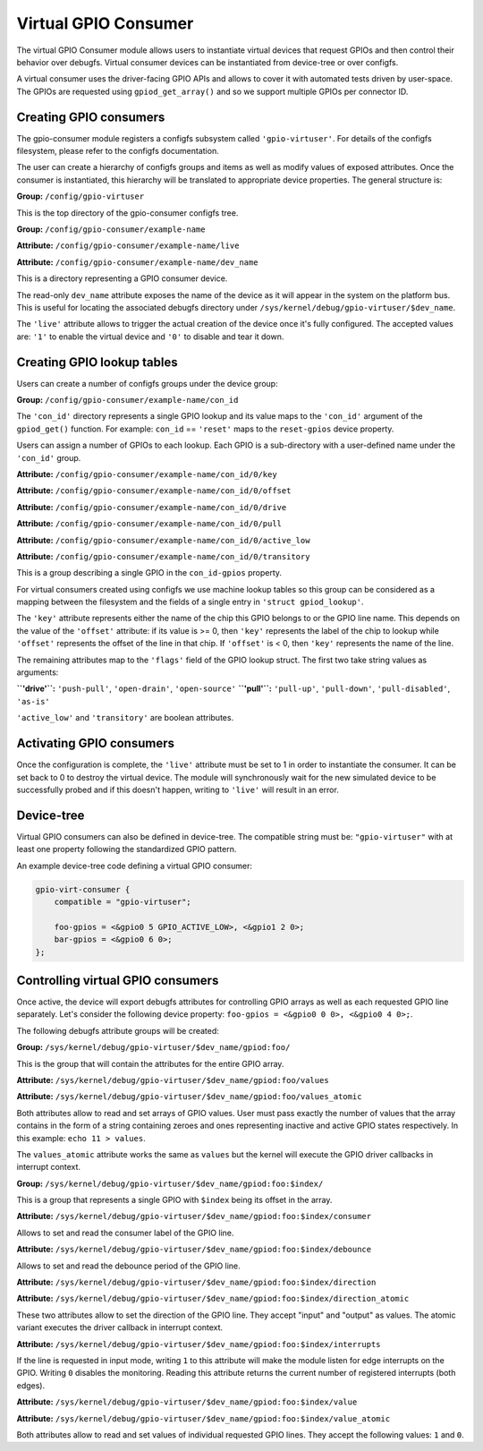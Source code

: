 .. SPDX-License-Identifier: GPL-2.0-only

Virtual GPIO Consumer
=====================

The virtual GPIO Consumer module allows users to instantiate virtual devices
that request GPIOs and then control their behavior over debugfs. Virtual
consumer devices can be instantiated from device-tree or over configfs.

A virtual consumer uses the driver-facing GPIO APIs and allows to cover it with
automated tests driven by user-space. The GPIOs are requested using
``gpiod_get_array()`` and so we support multiple GPIOs per connector ID.

Creating GPIO consumers
-----------------------

The gpio-consumer module registers a configfs subsystem called
``'gpio-virtuser'``. For details of the configfs filesystem, please refer to
the configfs documentation.

The user can create a hierarchy of configfs groups and items as well as modify
values of exposed attributes. Once the consumer is instantiated, this hierarchy
will be translated to appropriate device properties. The general structure is:

**Group:** ``/config/gpio-virtuser``

This is the top directory of the gpio-consumer configfs tree.

**Group:** ``/config/gpio-consumer/example-name``

**Attribute:** ``/config/gpio-consumer/example-name/live``

**Attribute:** ``/config/gpio-consumer/example-name/dev_name``

This is a directory representing a GPIO consumer device.

The read-only ``dev_name`` attribute exposes the name of the device as it will
appear in the system on the platform bus. This is useful for locating the
associated debugfs directory under
``/sys/kernel/debug/gpio-virtuser/$dev_name``.

The ``'live'`` attribute allows to trigger the actual creation of the device
once it's fully configured. The accepted values are: ``'1'`` to enable the
virtual device and ``'0'`` to disable and tear it down.

Creating GPIO lookup tables
---------------------------

Users can create a number of configfs groups under the device group:

**Group:** ``/config/gpio-consumer/example-name/con_id``

The ``'con_id'`` directory represents a single GPIO lookup and its value maps
to the ``'con_id'`` argument of the ``gpiod_get()`` function. For example:
``con_id`` == ``'reset'`` maps to the ``reset-gpios`` device property.

Users can assign a number of GPIOs to each lookup. Each GPIO is a sub-directory
with a user-defined name under the ``'con_id'`` group.

**Attribute:** ``/config/gpio-consumer/example-name/con_id/0/key``

**Attribute:** ``/config/gpio-consumer/example-name/con_id/0/offset``

**Attribute:** ``/config/gpio-consumer/example-name/con_id/0/drive``

**Attribute:** ``/config/gpio-consumer/example-name/con_id/0/pull``

**Attribute:** ``/config/gpio-consumer/example-name/con_id/0/active_low``

**Attribute:** ``/config/gpio-consumer/example-name/con_id/0/transitory``

This is a group describing a single GPIO in the ``con_id-gpios`` property.

For virtual consumers created using configfs we use machine lookup tables so
this group can be considered as a mapping between the filesystem and the fields
of a single entry in ``'struct gpiod_lookup'``.

The ``'key'`` attribute represents either the name of the chip this GPIO
belongs to or the GPIO line name. This depends on the value of the ``'offset'``
attribute: if its value is >= 0, then ``'key'`` represents the label of the
chip to lookup while ``'offset'`` represents the offset of the line in that
chip. If ``'offset'`` is < 0, then ``'key'`` represents the name of the line.

The remaining attributes map to the ``'flags'`` field of the GPIO lookup
struct. The first two take string values as arguments:

**``'drive'``:** ``'push-pull'``, ``'open-drain'``, ``'open-source'``
**``'pull'``:** ``'pull-up'``, ``'pull-down'``, ``'pull-disabled'``, ``'as-is'``

``'active_low'`` and ``'transitory'`` are boolean attributes.

Activating GPIO consumers
-------------------------

Once the configuration is complete, the ``'live'`` attribute must be set to 1 in
order to instantiate the consumer. It can be set back to 0 to destroy the
virtual device. The module will synchronously wait for the new simulated device
to be successfully probed and if this doesn't happen, writing to ``'live'`` will
result in an error.

Device-tree
-----------

Virtual GPIO consumers can also be defined in device-tree. The compatible string
must be: ``"gpio-virtuser"`` with at least one property following the
standardized GPIO pattern.

An example device-tree code defining a virtual GPIO consumer:

.. code-block :: none

    gpio-virt-consumer {
        compatible = "gpio-virtuser";

        foo-gpios = <&gpio0 5 GPIO_ACTIVE_LOW>, <&gpio1 2 0>;
        bar-gpios = <&gpio0 6 0>;
    };

Controlling virtual GPIO consumers
----------------------------------

Once active, the device will export debugfs attributes for controlling GPIO
arrays as well as each requested GPIO line separately. Let's consider the
following device property: ``foo-gpios = <&gpio0 0 0>, <&gpio0 4 0>;``.

The following debugfs attribute groups will be created:

**Group:** ``/sys/kernel/debug/gpio-virtuser/$dev_name/gpiod:foo/``

This is the group that will contain the attributes for the entire GPIO array.

**Attribute:** ``/sys/kernel/debug/gpio-virtuser/$dev_name/gpiod:foo/values``

**Attribute:** ``/sys/kernel/debug/gpio-virtuser/$dev_name/gpiod:foo/values_atomic``

Both attributes allow to read and set arrays of GPIO values. User must pass
exactly the number of values that the array contains in the form of a string
containing zeroes and ones representing inactive and active GPIO states
respectively. In this example: ``echo 11 > values``.

The ``values_atomic`` attribute works the same as ``values`` but the kernel
will execute the GPIO driver callbacks in interrupt context.

**Group:** ``/sys/kernel/debug/gpio-virtuser/$dev_name/gpiod:foo:$index/``

This is a group that represents a single GPIO with ``$index`` being its offset
in the array.

**Attribute:** ``/sys/kernel/debug/gpio-virtuser/$dev_name/gpiod:foo:$index/consumer``

Allows to set and read the consumer label of the GPIO line.

**Attribute:** ``/sys/kernel/debug/gpio-virtuser/$dev_name/gpiod:foo:$index/debounce``

Allows to set and read the debounce period of the GPIO line.

**Attribute:** ``/sys/kernel/debug/gpio-virtuser/$dev_name/gpiod:foo:$index/direction``

**Attribute:** ``/sys/kernel/debug/gpio-virtuser/$dev_name/gpiod:foo:$index/direction_atomic``

These two attributes allow to set the direction of the GPIO line. They accept
"input" and "output" as values. The atomic variant executes the driver callback
in interrupt context.

**Attribute:** ``/sys/kernel/debug/gpio-virtuser/$dev_name/gpiod:foo:$index/interrupts``

If the line is requested in input mode, writing ``1`` to this attribute will
make the module listen for edge interrupts on the GPIO. Writing ``0`` disables
the monitoring. Reading this attribute returns the current number of registered
interrupts (both edges).

**Attribute:** ``/sys/kernel/debug/gpio-virtuser/$dev_name/gpiod:foo:$index/value``

**Attribute:** ``/sys/kernel/debug/gpio-virtuser/$dev_name/gpiod:foo:$index/value_atomic``

Both attributes allow to read and set values of individual requested GPIO lines.
They accept the following values: ``1`` and ``0``.
